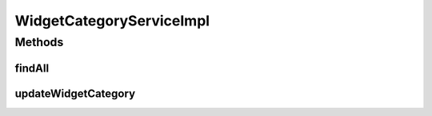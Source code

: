 .. java:import:: java.util List

.. java:import:: org.springframework.beans.factory.annotation Autowired

.. java:import:: org.springframework.stereotype Service

.. java:import:: org.springframework.transaction.annotation Transactional

.. java:import:: com.ncr ATMMonitoring.dao.WidgetCategoryDAO

.. java:import:: com.ncr ATMMonitoring.pojo.WidgetCategory

WidgetCategoryServiceImpl
=========================

.. java:package:: com.ncr.ATMMonitoring.service
   :noindex:

.. java:type:: @Service @Transactional public class WidgetCategoryServiceImpl implements WidgetCategoryService

   The WidgetCategoryServiceImpl The default implementation for WidgetCategoryService

   :author: jmartin

Methods
-------
findAll
^^^^^^^

.. java:method:: @Override public List<WidgetCategory> findAll()
   :outertype: WidgetCategoryServiceImpl

updateWidgetCategory
^^^^^^^^^^^^^^^^^^^^

.. java:method:: @Override public void updateWidgetCategory(WidgetCategory widgetCategory)
   :outertype: WidgetCategoryServiceImpl


